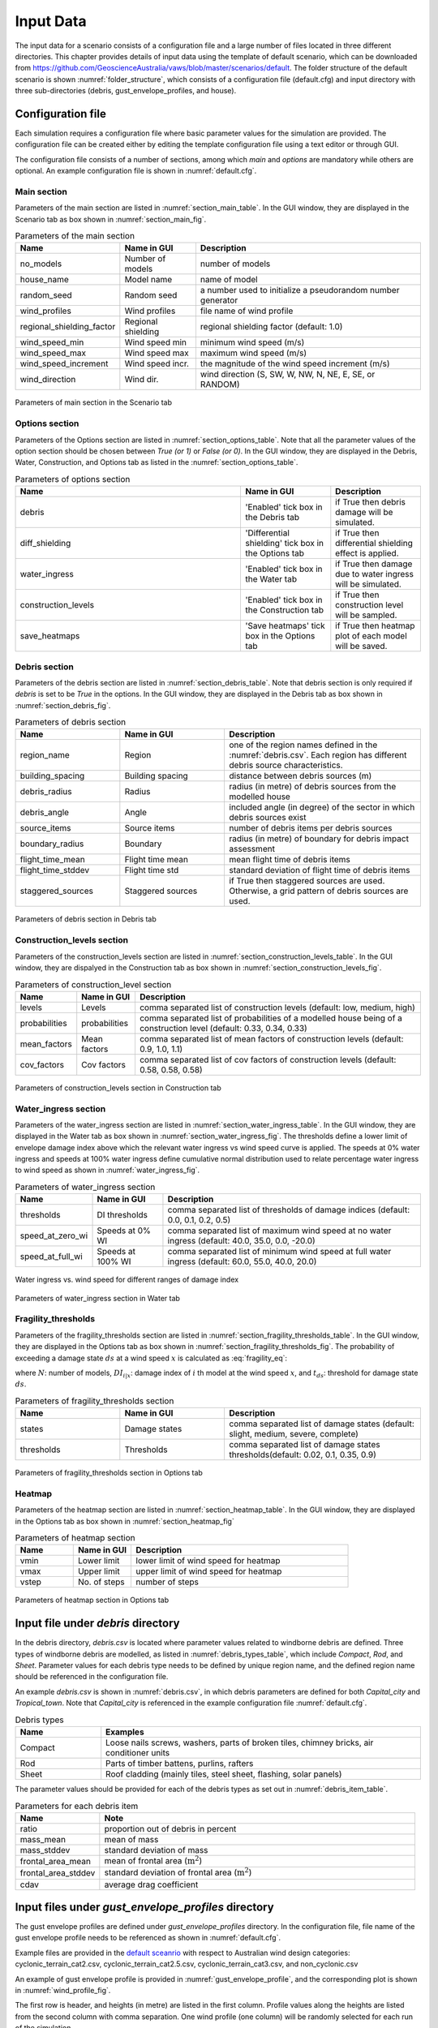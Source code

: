 .. _input:

**********
Input Data
**********

The input data for a scenario consists of a configuration file and a large number of files located in three different directories. This chapter provides details of input data using the template of default scenario, which can be downloaded from  `https://github.com/GeoscienceAustralia/vaws/blob/master/scenarios/default <https://github.com/GeoscienceAustralia/vaws/blob/master/scenarios/default>`_. The folder structure of the default scenario is shown :numref:`folder_structure`, which consists of a configuration file (default.cfg) and input directory with three sub-directories (debris, gust_envelope_profiles, and house).

.. _folder_structure:
.. code-block:: none
   :caption: Folder structure

    default
    +-- default.cfg
    +-- input
        +-- debris
        |   +-- debris.csv
        |
        +-- gust_envelope_profiles
        |   +-- cyclonic_terrain_cat2.csv
        |   +-- cyclonic_terrain_cat2.5.csv
        |   +-- cyclonic_terrain_cat3.csv
        |   +-- non_cyclonic.csv
        |
        +-- house
            +-- house_data.csv
            +-- conn_groups.csv
            +-- conn_types.csv
            +-- connections.csv
            +-- zones.csv
            +-- zones_cpe_mean.csv
            +-- zones_cpe_str_mean.csv
            +-- zones_cpe_eave_mean.csv
            +-- zones_edge.csv
            +-- coverages.csv
            +-- coverage_types.csv
            +-- coverages_cpe.csv
            +-- influences.csv
            +-- influence_patches.csv
            +-- damage_costing_data.csv
            +-- damage_factorings.csv
            +-- water_ingress_costing_data.csv
            +-- footprint.csv
            +-- front_facing_walls.csv

.. _configuration_file:

Configuration file
==================

Each simulation requires a configuration file where basic parameter values for the simulation are provided. The configuration file can be created either by editing the template configuration file using a text editor or through GUI.

The configuration file consists of a number of sections, among which *main* and *options* are mandatory while others are optional. An example configuration file is shown in :numref:`default.cfg`.

.. _default.cfg:
.. code-block:: none
   :caption: Example configuration file: default.cfg

    [main]
    no_models = 10
    house_name = Group 4 House
    random_seed = 0
    wind_direction = S
    wind_speed_min = 55
    wind_speed_max = 101
    wind_speed_increment = 0.1
    wind_profiles = 'cyclonic_terrain_cat2.csv'
    regional_shielding_factor = 1.0

    [options]
    debris = True
    diff_shielding = False
    water_ingress = True
    construction_levels = True
    save_heatmaps = True

    [debris]
    region_name = Capital_city
    staggered_sources = False
    source_items = 250
    boundary_radius = 24.0
    building_spacing = 20.0
    debris_radius = 200
    debris_angle = 45
    flight_time_mean = 2.0
    flight_time_stddev = 0.8

    [construction_levels]
    levels = low, medium, high
    probabilities = 0.33, 0.34, 0.33
    mean_factors = 0.9, 1.0, 1.1
    cov_factors = 0.58, 0.58, 0.58

    [water_ingress]
    thresholds = 0.1, 0.2, 0.5
    speed_at_zero_wi = 50.0, 35.0, 0.0, -20.0
    speed_at_full_wi = 75.0, 55.0, 40.0, 20.0

    [fragility_thresholds]
    states = slight, medium, severe, complete
    thresholds = 0.02, 0.1, 0.35, 0.9

    [heatmap]
    vmin = 54.0
    vmax = 95.0
    vstep = 21.0


Main section
------------

Parameters of the main section are listed in :numref:`section_main_table`. In the GUI window, they are displayed in the Scenario tab as box shown in :numref:`section_main_fig`.

.. tabularcolumns:: |p{4.0cm}|p{3.0cm}|p{7.0cm}|
.. _section_main_table:
.. csv-table:: Parameters of the main section
    :header: Name, "Name in GUI", "Description"

    no_models, Number of models, "number of models"
    house_name, Model name, "name of model"
    random_seed, Random seed, "a number used to initialize a pseudorandom number generator"
    wind_profiles, Wind profiles, "file name of wind profile"
    regional_shielding_factor, Regional shielding, "regional shielding factor (default: 1.0)"
    wind_speed_min, Wind speed min,  "minimum wind speed (m/s)"
    wind_speed_max, Wind speed max, "maximum wind speed (m/s)"
    wind_speed_increment, Wind speed incr., "the magnitude of the wind speed increment (m/s)"
    wind_direction, Wind dir., "wind direction (S, SW, W, NW, N, NE, E, SE, or RANDOM)"


.. _section_main_fig:
.. figure:: _static/image/section_main.png
    :align: center
    :width: 80 %

    Parameters of main section in the Scenario tab

Options section
---------------

Parameters of the Options section are listed in :numref:`section_options_table`. Note that all the parameter values of the option section should be chosen between `True (or 1)` or `False (or 0)`. In the GUI window, they are displayed in the Debris, Water, Construction, and Options tab as listed in the :numref:`section_options_table`.

.. tabularcolumns:: |p{3.5cm}|p{5.5cm}|p{5.5cm}|
.. _section_options_table:
.. csv-table:: Parameters of options section
    :header: Name, Name in GUI, Description
    :widths: 25, 10, 10

    debris, 'Enabled' tick box in the Debris tab, if True then debris damage will be simulated.
    diff_shielding, 'Differential shielding' tick box in the Options tab, if True then differential shielding effect is applied.
    water_ingress, 'Enabled' tick box in the Water tab, if True then damage due to water ingress will be simulated.
    construction_levels, 'Enabled' tick box in the Construction tab, if True then construction level will be sampled.
    save_heatmaps, 'Save heatmaps' tick box in the Options tab, if True then heatmap plot of each model will be saved.

.. _debris_section:

Debris section
--------------

Parameters of the debris section are listed in :numref:`section_debris_table`. Note that debris section is only required if `debris` is set to be `True` in the options. In the GUI window, they are displayed in the Debris tab as box shown in :numref:`section_debris_fig`.

.. tabularcolumns:: |p{3.5cm}|p{3.5cm}|p{7.5cm}|
.. _section_debris_table:
.. csv-table:: Parameters of debris section
    :header: Name, Name in GUI, "Description"
    :widths: 16, 16, 30

    region_name, Region, one of the region names defined in the :numref:`debris.csv`. Each region has different debris source characteristics.
    building_spacing, Building spacing, distance between debris sources (m)
    debris_radius, Radius, radius (in metre) of debris sources from the modelled house
    debris_angle, Angle, included angle (in degree) of the sector in which debris sources exist
    source_items, Source items, number of debris items per debris sources
    boundary_radius, Boundary, radius (in metre) of boundary for debris impact assessment
    flight_time_mean, Flight time mean, mean flight time of debris items
    flight_time_stddev, Flight time std, standard deviation of flight time of debris items
    staggered_sources, Staggered sources, "if True then staggered sources are used. Otherwise, a grid pattern of debris sources are used."


.. _section_debris_fig:
.. figure:: _static/image/section_debris.png
    :align: center
    :width: 80 %

    Parameters of debris section in Debris tab


Construction_levels section
---------------------------

Parameters of the construction_levels section are listed in :numref:`section_construction_levels_table`. In the GUI window, they are dispalyed in the Construction tab as box shown in :numref:`section_construction_levels_fig`.

.. tabularcolumns:: |p{3.0cm}|p{3.0cm}|p{8.5cm}|
.. _section_construction_levels_table:
.. csv-table::  Parameters of construction_level section
    :header: Name, Name in GUI, "Description"

    levels, Levels, "comma separated list of construction levels (default: low, medium, high)"
    probabilities, probabilities, "comma separated list of probabilities of a modelled house being of a construction level (default: 0.33, 0.34, 0.33)"
    mean_factors, Mean factors, "comma separated list of mean factors of construction levels (default: 0.9, 1.0, 1.1)"
    cov_factors, Cov factors, "comma separated list of cov factors of construction levels (default: 0.58, 0.58, 0.58)"

.. _section_construction_levels_fig:
.. figure:: _static/image/section_construction_levels.png
    :align: center
    :width: 80 %

    Parameters of construction_levels section in Construction tab

Water_ingress section
---------------------

Parameters of the water_ingress section are listed in :numref:`section_water_ingress_table`. In the GUI window, they are displayed in the Water tab as box shown in :numref:`section_water_ingress_fig`. The thresholds define a lower limit of envelope damage index above which the relevant water ingress vs wind speed curve is applied. The speeds at 0% water ingress and speeds at 100% water ingress define cumulative normal distribution used to relate percentage water ingress to wind speed as shown in :numref:`water_ingress_fig`.

.. tabularcolumns:: |p{3.0cm}|p{3.0cm}|p{8.5cm}|
.. _section_water_ingress_table:
.. csv-table::  Parameters of water_ingress section
    :header: Name, Name in GUI, "Description"

    thresholds, DI thresholds, "comma separated list of thresholds of damage indices (default: 0.0, 0.1, 0.2, 0.5)"
    speed_at_zero_wi, Speeds at 0% WI, "comma separated list of maximum wind speed at no water ingress (default: 40.0, 35.0, 0.0, -20.0)"
    speed_at_full_wi, Speeds at 100% WI, "comma separated list of minimum wind speed at full water ingress (default: 60.0, 55.0, 40.0, 20.0)"

.. _water_ingress_fig:
.. figure:: _static/image/water_ingress.png
    :align: center
    :width: 80 %

    Water ingress vs. wind speed for different ranges of damage index

.. _section_water_ingress_fig:
.. figure:: _static/image/section_water_ingress.png
    :align: center
    :width: 80 %

    Parameters of water_ingress section in Water tab



Fragility_thresholds
--------------------

Parameters of the fragility_thresholds section are listed in :numref:`section_fragility_thresholds_table`. In the GUI window, they are displayed in the Options tab as box shown in :numref:`section_fragility_thresholds_fig`. The probability of exceeding a damage state :math:`ds` at a wind speed :math:`x` is calculated as :eq:`fragility_eq`:


.. math::
    :label: fragility_eq

    P\left(DS \geq ds\right | x ) = \frac {\sum_{i=1}^N\left[DI_{i|x} \geq t_{ds}\right]}{N}

where :math:`N`: number of models, :math:`DI_{i|x}`: damage index of :math:`i` th model at the wind speed :math:`x`, and :math:`t_{ds}`: threshold for damage state :math:`ds`.

.. tabularcolumns:: |p{3.0cm}|p{3.0cm}|p{8.5cm}|
.. _section_fragility_thresholds_table:
.. csv-table:: Parameters of fragility_thresholds section
    :header: Name, Name in GUI, "Description"
    :widths: 16, 16, 30

    states,  Damage states, "comma separated list of damage states (default: slight, medium, severe, complete)"
    thresholds, Thresholds, "comma separated list of damage states thresholds(default: 0.02, 0.1, 0.35, 0.9)"

.. _section_fragility_thresholds_fig:
.. figure:: _static/image/section_fragility_thresholds.png
    :align: center
    :width: 80 %

    Parameters of fragility_thresholds section in Options tab


Heatmap
-------

Parameters of the heatmap section are listed in :numref:`section_heatmap_table`. In the GUI window, they are displayed in the Options tab as box shown in :numref:`section_heatmap_fig`

.. _section_heatmap_table:
.. csv-table:: Parameters of heatmap section
    :header: Name, Name in GUI, Description
    :widths: 8, 8, 30

    vmin, Lower limit, lower limit of wind speed for heatmap
    vmax, Upper limit, upper limit of wind speed for heatmap
    vstep, No. of steps, number of steps


.. _section_heatmap_fig:
.. figure:: _static/image/section_heatmap.png
    :align: center
    :width: 80 %

    Parameters of heatmap section in Options tab


.. _debris.csv_section:

Input file under `debris` directory
====================================

In the debris directory, `debris.csv` is located where parameter values related to windborne debris are defined. Three types of windborne debris are modelled, as listed in :numref:`debris_types_table`, which include *Compact*, *Rod*, and *Sheet*. Parameter values for each debris type needs to be defined by unique region name, and the defined region name should be referenced in the configuration file.

An example `debris.csv` is shown in :numref:`debris.csv`, in which debris parameters are defined for both `Capital_city` and `Tropical_town`. Note that `Capital_city` is referenced in the example configuration file :numref:`default.cfg`.

.. _debris.csv:
.. code-block:: none
   :caption: Example debris.csv

    Region name,Capital_city,Tropical_town
    Compact_ratio,20,15
    Compact_mass_mean,0.1,0.1
    Compact_mass_stddev,0.1,0.1
    Compact_frontal_area_mean,0.002,0.002
    Compact_frontal_area_stddev,0.001,0.001
    Compact_cdav,0.65,0.65
    Rod_ratio,30,40
    Rod_mass_mean,4,4
    Rod_mass_stddev,2,2
    Rod_frontal_area_mean,0.1,0.1
    Rod_frontal_area_stddev,0.03,0.03
    Rod_cdav,0.8,0.8
    Sheet_ratio,50,45
    Sheet_mass_mean,3,10
    Sheet_mass_stddev,0.9,5
    Sheet_frontal_area_mean,0.1,1
    Sheet_frontal_area_stddev,0.03,0.3
    Sheet_cdav,0.9,0.9


.. _debris_types_table:
.. csv-table:: Debris types
    :header: Name, "Examples"
    :widths: 8, 30

    Compact, "Loose nails screws, washers, parts of broken tiles, chimney bricks, air conditioner units"
    Rod, "Parts of timber battens, purlins, rafters"
    Sheet, "Roof cladding (mainly tiles, steel sheet, flashing, solar panels)"


The parameter values should be provided for each of the debris types as set out in :numref:`debris_item_table`.

.. _debris_item_table:
.. csv-table:: Parameters for each debris item
    :header: Name, "Note"
    :widths: 8, 30

    ratio, "proportion out of debris in percent"
    mass_mean, "mean of mass"
    mass_stddev, "standard deviation of mass"
    frontal_area_mean, "mean of frontal area (:math:`\text{m}^2`)"
    frontal_area_stddev, "standard deviation of frontal area (:math:`\text{m}^2`)"
    cdav, "average drag coefficient"


.. _envelope_profiles_section:

Input files under `gust_envelope_profiles` directory
====================================================

The gust envelope profiles are defined under `gust_envelope_profiles` directory. In the configuration file, file name of the gust envelope profile needs to be referenced as shown in :numref:`default.cfg`.

Example files are provided in the `default sceanrio <https://github.com/GeoscienceAustralia/vaws/blob/master/scenarios/default/input/gust_envelope_profiles>`_  with respect to Australian wind design categories: cyclonic_terrain_cat2.csv, cyclonic_terrain_cat2.5.csv, cyclonic_terrain_cat3.csv, and non_cyclonic.csv

An example of gust envelope profile is provided in :numref:`gust_envelope_profile`, and the corresponding plot is shown in :numref:`wind_profile_fig`.

.. _gust_envelope_profile:
.. code-block:: none
   :caption: Example of gust_envelope_profile

    # Terrain Category 2
    3,0.908,0.896,0.894,0.933,0.884,0.903,0.886,0.902,0.859,0.927
    5,0.995,0.980,0.946,0.986,0.962,1.010,0.978,0.970,0.945,0.990
    7,0.994,1.031,1.010,0.986,0.982,0.987,0.959,0.984,0.967,0.998
    10,1.000,1.000,1.000,1.000,1.000,1.000,1.000,1.000,1.000,1.000
    12,1.056,1.025,1.032,1.033,0.998,1.043,0.997,1.008,1.005,1.027
    15,1.058,1.059,1.028,1.069,1.048,1.076,1.016,1.027,1.021,1.039
    17,1.092,1.059,1.079,1.060,1.042,1.053,1.046,1.045,1.047,1.102
    20,1.110,1.103,1.037,1.068,1.088,1.107,1.068,1.106,1.098,1.103
    25,1.145,1.151,1.069,1.091,1.089,1.196,1.126,1.113,1.099,1.142
    30,1.245,1.188,1.177,1.178,1.192,1.199,1.179,1.165,1.127,1.203

The first row is header, and heights (in metre) are listed in the first column. Profile values along the heights are listed from the second column with comma separation. One wind profile (one column) will be randomly selected for each run of the simulation.

.. _wind_profile_fig:
.. figure:: _static/image/wind_profile.png
    :align: center
    :width: 80 %

    Wind gust envelope profile along height.


Input files under `house` directory
===================================

In the house directory, a large number of files are located which are required to set parameter values of the model. The simulation model is assumed to consist of connections and zones. The connections are grouped into a number of connection types, and the connection types are further grouped into connection groups.

house_data.csv
--------------

This file defines parameter values for the model such as replacement cost and dimensions. An example is shown in :numref:`house_data.csv`, and description of each of the parameter values are provided in :numref:`house_data_table`.

.. _house_data.csv:
.. code-block:: none
   :caption: Example house_data.csv

    replace_cost,3220.93
    height,4.5
    length,0.9
    width,9.0
    cpe_cov,0.0
    cpe_k,0.1
    cpe_str_cov,0.0
    cpe_str_k,0.1

.. _house_data_table:
.. csv-table:: Parameters in the house_data.csv
    :header: Name, Type, "Description"
    :widths: 8, 4, 30

    replace_cost, float, "replacement cost of the model ($)"
    height, float, "height of the model (in metre)"
    length, float, "length of the model (in metre)"
    width, float, "width of the model (in metre)"
    cpe_cov, float, "cov of Cpe for sheeting and batten"
    cpe_k, float, "shape factor of Cpe for sheeting and batten"
    cpe_str_cov, float, "cov of Cpe for rafters and eaves"
    cpe_str_k, float, "shape factor of Cpe for rafters and eaves"

.. _conn_groups.csv_section:

conn_groups.csv
---------------

The model is assumed to consist of a number of connection groups. This file defines connection groups and parameter values of the each connection group. An example is shown in :numref:`conn_groups.csv`, and description of each of the parameter values are provided in :numref:`conn_groups_table`.

.. _conn_groups.csv:
.. code-block:: none
   :caption: Example conn_groups.csv

    group_name,dist_order,dist_dir,damage_scenario,trigger_collapse_at,patch_dist,flag_pressure
    sheeting,1,col,Loss of roof sheeting,0.0,1,cpe
    batten,2,row,Loss of roof sheeting & purlins,0.0,1,cpe
    rafter,3,col,Loss of roof structure,0.0,1,cpe_str


.. tabularcolumns:: |p{3.5cm}|p{1.5cm}|p{9.5cm}|
.. _conn_groups_table:
.. csv-table:: Parameters in the conn_groups.csv
    :header: Name, Type, "Description"

    group_name, string, "name of connections group"
    dist_order, integer, "order of checking damage"
    dist_dir, integer, "direction of damage distribution; either 'col', 'row', or ''"
    damage_scenario, string, "damage scenario name defined in damage_costing_data.csv"
    trigger_collapse_at, float, "proportion of damaged connections of the group at which a model is deemed to be collapsed. 0 if ignored"
    patch_dist, integer, "1 if influence patch is applied when connection is damaged otherwise 0"
    flag_pressure, string, "type of cpe for pressure calculation; either 'cpe' or 'cpe_str'"


.. _conn_types.csv_section:

conn_types.csv
--------------

A connection group may consists of a number of connection types which have different parameter values for strength, dead load, and costing area. This file defines connection types and parameter values of the each connection type. An example is shown in :numref:`conn_types.csv`, and description of each of the parameter values are provided in :numref:`conn_types_table`.

.. _conn_types.csv:
.. code-block:: none
   :caption: Example conn_types.csv

    type_name,strength_mean,strength_std,dead_load_mean,dead_load_std,group_name,costing_area
    sheetinggable,1.54,0.16334,0.02025,0.0246,sheeting,0.405
    sheetingeave,4.62,0.28292,0.02025,0.0246,sheeting,0.405
    sheetingcorner,2.31,0.2,0.01013,0.0246,sheeting,0.225
    sheeting,2.695,0.21608,0.0405,0.0246,sheeting,0.81
    batten,3.6,1.26,0.089,0.0708,batten,0.81
    battenend,3.6,1.26,0.089,0.0708,batten,0.405
    batteneave,3.6,1.26,0.089,0.0708,batten,0.405
    battencorner,3.6,1.26,0.089,0.0708,batten,0.225
    endraftertopplate,19.5,5.85,0.84,0.063,rafter,1.238
    endrafterridge,16.5,4.95,1.8,0.135,rafter,1.665
    collarraftertopplate,19.5,5.85,1.68,0.126,rafter,1.845
    collarrafterridge,16.5,4.95,1.13,0.08475,rafter,1.26
    collarraftercollar,2.4,0.48,3.95,0.29625,rafter,1.665
    plainraftertopplate,19.5,5.85,1.68,0.126,rafter,2.475
    plainrafterridge,16.5,4.95,3.6,0.27,rafter,3.33
    weakbatten,3.6,1.26,0.089,0.0708,batten,0.81

.. _conn_types_table:
.. csv-table:: Parameters in the conn_types.csv
    :header: Name, Type, "Description"
    :widths: 10, 9, 30

    type_name, string, "name of connection type"
    strength_mean, float, "mean strength (kN)"
    strength_std, float, "standard deviation of strength"
    dead_load_mean, float, "mean dead load (kN)"
    dead_load_std, float, "standard deviation of dead load"
    group_name, string, "name of connections group"
    costing_area, float, "costing area (:math:`\text{m}^2`)"


.. _connections.csv_section:

connections.csv
---------------

This file defines connections and parameter values of the each connection. An example is shown in :numref:`connections.csv`, and description of each of the parameter values are provided in :numref:`connections_table`.

.. _connections.csv:
.. code-block:: none
   :caption: Example connections.csv

    conn_name,type_name,zone_loc,section,coords
    1,sheetingcorner,A1,1,0,0,0.2,0,0.2,0.5,0,0.5
    2,sheetinggable,A2,1,0,0.5,0.2,0.5,0.2,1,0,1
    3,sheetinggable,A3,1,0,1,0.2,1,0.2,1.5,0,1.5
    4,sheetinggable,A4,1,0,1.5,0.2,1.5,0.2,2,0,2
    5,sheetinggable,A5,1,0,2,0.2,2,0.2,2.5,0,2.5

.. tabularcolumns:: |p{2.0cm}|p{1.0cm}|p{12.5cm}|
.. _connections_table:
.. csv-table:: Parameters in the connections.csv
    :header: Name, Type, "Description"
    :widths: 10, 9, 30

    conn_name, string, "name of connection"
    type_name, string, "name of connection type"
    zone_loc, integer, "zone name corresponding to connection location"
    section, integer, "index of section in which damage distribution occurs"
    coords, float, "comma separated values of x, y coordinates for plotting purpose. Provide 4 sets of x, y coordinates for a rectangular shape."

.. _zones.csv_section:

zones.csv
---------

This file defines zones and parameter values of the each zone. An example is shown in :numref:`zones.csv`, and description of each of the parameter values are provided in :numref:`zones_table`.

.. _zones.csv:
.. code-block:: none
   :caption: Example zones.csv

    name,area,cpi_alpha,wall_dir,coords,
    A1,0.2025,0,0,0,0,0.2,0,0.2,0.5,0,0.5
    A2,0.405,0.5,0,0,0.5,0.2,0.5,0.2,1,0,1
    A3,0.405,1,0,0,1,0.2,1,0.2,1.5,0,1.5
    A4,0.405,1,0,0,1.5,0.2,1.5,0.2,2,0,2
    A5,0.405,1,0,0,2,0.2,2,0.2,2.5,0,2.5


.. tabularcolumns:: |p{2.0cm}|p{1.0cm}|p{12.5cm}|
.. _zones_table:
.. csv-table:: Parameters in the zones.csv
    :header: Name, Type, "Description"
    :widths: 10, 9, 30

    name, string, "name of zone"
    area, float, "area of zone (:math:`\text{m}^2`)"
    cpi_alpha, float, "proportion of the zone's area to which internal pressure is applied"
    coords, float, "comma separated list of x, y coordinates for plotting purpose. Provide 4 sets of x, y coordinates for a rectangular shape."


.. _zones_cpe_mean.csv_section:

zones_cpe_mean.csv
------------------

This file defines mean cladding Cpe of each zone with regard to the eight wind directions. An example is shown in :numref:`zones_cpe_mean.csv`, and description of each of the parameter values are provided in :numref:`zones_cpe_mean_table`.

.. _zones_cpe_mean.csv:
.. code-block:: none
   :caption: Example zones_cpe_mean.csv

    name,S,SW,W,NW,N,NE,E,SE
    A1,-1.2,-1.2,-1.2,-1.2,-1.2,-1.2,-1.2,-1.2
    A2,-1.2,-1.2,-1.2,-1.2,-1.2,-1.2,-1.2,-1.2
    A3,-1.2,-1.2,-1.2,-1.2,-1.2,-1.2,-1.2,-1.2
    A4,-1.2,-1.2,-1.2,-1.2,-1.2,-1.2,-1.2,-1.2
    A5,-1.2,-1.2,-1.2,-1.2,-1.2,-1.2,-1.2,-1.2
    A6,-1.2,-1.2,-1.2,-1.2,-1.2,-1.2,-1.2,-1.2
    A7,-0.5,-0.5,-0.5,-0.5,-0.5,-0.5,-0.5,-0.5
    A8,-0.5,-0.5,-0.5,-0.5,-0.5,-0.5,-0.5,-0.5
    A9,-0.5,-0.5,-0.5,-0.5,-0.5,-0.5,-0.5,-0.5
    A10,-0.5,-0.5,-0.5,-0.5,-0.5,-0.5,-0.5,-0.5
    A11,-0.5,-0.5,-0.5,-0.5,-0.5,-0.5,-0.5,-0.5
    A12,-0.5,-0.5,-0.5,-0.5,-0.5,-0.5,-0.5,-0.5
    A13,0,0,0,0,0,0,0,0
    A14,0,0,0,0,0,0,0,0


.. _zones_cpe_mean_table:
.. csv-table:: Parameters in the zones_cpe_mean.csv
    :header: Name, Type, "Description"
    :widths: 10, 9, 30

    name, string, "name of zones"
    S, float, "mean cladding Cpe value in South direction"
    SW, float, "mean cladding Cpe value in South West direction"
    W, integer, "mean cladding Cpe value in West direction"
    NW, float, "mean cladding Cpe value in North East direction"
    N, float, "mean cladding Cpe value in North direction"
    NE, float, "mean cladding Cpe value in North East direction"
    E, integer, "mean cladding Cpe value in East direction"
    SE, float, "mean cladding Cpe value in South East direction"


.. _zones_cpe_str_mean.csv_section:

zones_cpe_str_mean.csv
----------------------

Like zones_cpe_mean.csv, mean Cpe values for zones associated with structural component (e.g., rafter) need to be provided in zones_cpe_str_mean.csv. An example is shown in :numref:`zones_cpe_str_mean.csv`.

.. _zones_cpe_str_mean.csv:
.. code-block:: none
   :caption: Example zones_cpe_str_mean.csv

    name,S,SW,W,NW,N,NE,E,SE
    A1,0,0,0,0,0,0,0,0
    A2,0,0,0,0,0,0,0,0
    A3,0,0,0,0,0,0,0,0
    A4,0,0,0,0,0,0,0,0
    A5,0,0,0,0,0,0,0,0
    A6,0,0,0,0,0,0,0,0
    A7,0,0,0,0,0,0,0,0
    A8,0,0,0,0,0,0,0,0
    A9,0,0,0,0,0,0,0,0
    A10,0,0,0,0,0,0,0,0
    A11,0,0,0,0,0,0,0,0
    A12,0,0,0,0,0,0,0,0
    A13,-1,-1,-1,-1,-1,-1,-1,-1
    A14,-0.4,-0.4,-0.4,-0.4,-0.4,-0.4,-0.4,-0.4


.. _zones_cpe_eave_mean.csv_section:

zones_cpe_eave_mean.csv
-----------------------

Like zones_cpe_mean.csv, mean Cpe values for zones at eave need to be provided in zones_cpe_eave_mean.csv. An example is shown in :numref:`zones_cpe_eave_mean.csv`.

.. _zones_cpe_eave_mean.csv:
.. code-block:: none
   :caption: Example zones_cpe_eave_mean.csv

    name,S,SW,W,NW,N,NE,E,SE
    A1,0.7,0.7,0.7,0.7,0.7,0.7,0.7,0.7
    A2,0.35,0.35,0.35,0.35,0.35,0.35,0.35,0.35
    A3,0,0,0,0,0,0,0,0
    A4,0,0,0,0,0,0,0,0
    A5,0,0,0,0,0,0,0,0
    A6,0,0,0,0,0,0,0,0
    A7,0,0,0,0,0,0,0,0
    A8,0,0,0,0,0,0,0,0
    A9,0,0,0,0,0,0,0,0
    A10,0,0,0,0,0,0,0,0
    A11,-0.1,-0.1,-0.1,-0.1,-0.1,-0.1,-0.1,-0.1
    A12,-0.2,-0.2,-0.2,-0.2,-0.2,-0.2,-0.2,-0.2
    A13,0.07,0.07,0.07,0.07,0.07,0.07,0.07,0.07
    A14,-0.02,-0.02,-0.02,-0.02,-0.02,-0.02,-0.02,-0.02

.. _zones_edges.csv_section:

zones_edge.csv
--------------

In zones_edge.csv, for each of the eight direction, 1 is provided for zone within the region of a roof edge, otherwise 0. Zones in the edge region are considered to be subjected to differential shielding if enabled by user. An example is shown in :numref:`zones_edge.csv`.

.. _zones_edge.csv:
.. code-block:: none
   :caption: Example zones_edge.csv

    name,S,SW,W,NW,N,NE,E,SE
    A1,1,1,1,0,0,0,0,0
    A2,1,1,1,0,0,0,0,0
    A3,1,1,1,0,0,0,0,0
    A4,0,1,0,0,0,0,0,0
    A5,0,1,0,0,0,0,0,0
    A6,0,1,0,0,0,0,0,0
    A7,0,0,0,1,0,0,0,0
    A8,0,0,0,1,0,0,0,0
    A9,0,0,0,1,0,0,0,0
    A10,0,0,1,1,1,0,0,0
    A11,0,0,1,1,1,0,0,0
    A12,0,0,1,1,1,0,0,0
    A13,1,1,1,0,0,0,0,0
    A14,0,0,1,1,1,0,0,0

.. _coverages.csv_section:

coverages.csv
-------------

This file defines coverages making up the wall part of the envelope of the model. An example is shown in :numref:`coverages.csv`, and description of each of the parameter values are provided in :numref:`coverages_table`. The wall name is defined in :numref:`front_facing_walls.csv`.

.. _coverages.csv:
.. code-block:: none
   :caption: Example coverages.csv

    name,description,wall_name,area,coverage_type
    1,window,1,3.6,Glass_annealed_6mm
    2,door,1,1.8,Timber_door
    3,window,1,1.89,Glass_annealed_6mm
    4,window,1,1.89,Glass_annealed_6mm


.. _coverages_table:
.. csv-table:: Parameters in tge coverages.csv
    :header: Name, Type, "Description"
    :widths: 10, 9, 30

    name, integer, "coverage index"
    description, string, "description"
    wall_name, integer, "wall name"
    area, float, "area (:math:`\text{m}^2`)"
    coverage_type, string, "name of coverage type"

.. _coverage_types.csv_section:

coverage_types.csv
------------------

This file defines types of coverages referenced in the :numref:`coverages.csv`. An example is shown in :numref:`coverage_types.csv`, and description of each of the parameter values are provided in :numref:`coverage_types_table`.

.. _coverage_types.csv:
.. code-block:: none
   :caption: Example coverage_types.csv

    name,failure_momentum_mean,failure_momentum_std,failure_strength_in_mean,failure_strength_in_std,failure_strength_out_mean,failure_strength_out_std
    Glass_annealed_6mm,0.05,0.0,100,0.0,-100,0.0
    Timber_door,142.2,28.44,100,0.0,-100,0.0


.. _coverage_types_table:
.. csv-table:: Parameters in the coverage_types.csv
    :header: Name, Type, "Description"
    :widths: 10, 9, 30

    name, string, "name of coverage type"
    failure_momentum_mean, float, "mean failure momentum (:math:`\text{kg}\cdot\text{m/s}`)"
    failure_momentum_std, float, "standard deviation of failure momentum"
    failure_strength_in_mean, float, "mean failure strength inward direction (kN)"
    failure_strength_in_std, float, "standard deviation of failure strength inward direction"
    failure_strength_out_mean, float, "mean failure strength outward direction (kN)"
    failure_strength_out_std, float, "standard deviation of failure strength outward direction"


.. _coverages_cpe.csv_section:

coverages_cpe.csv
-----------------

Like zones_cpe_mean.csv, mean Cpe values for coverages are provided in coverages_cpe.csv. An example is shown in :numref:`coverages_cpe.csv`.

.. _coverages_cpe.csv:
.. code-block:: none
   :caption: Example coverages_cpe.csv

    ID,S,SW,W,NW,N,NE,E,SE
    1,2.4,2.4,2.4,2.4,2.4,2.4,2.4,2.4
    2,1.69,1.69,1.69,1.69,1.69,1.69,1.69,1.69
    3,-1.14,-1.14,-1.14,-1.14,-1.14,-1.14,-1.14,-1.14
    4,-1.45,-1.45,-1.45,-1.45,-1.45,-1.45,-1.45,-1.45
    5,0.9,0.9,0.9,0.9,0.9,0.9,0.9,0.9
    6,-0.55,-0.55,-0.55,-0.55,-0.55,-0.55,-0.55,-0.55


.. _influences.csv_section:

influences.csv
--------------

This file defines influence coefficients relating a connection with either another connection(s) or zone(s). The wind load acting on a connection can be computed as the sum of the product of influence coefficient and either wind load on zone or load on another connection. An example is shown in :numref:`influences.csv`, and description of each of the parameter values are provided in :numref:`influences_table`. In this example, connection 1 is related to the zone A1 with coefficient 1.0, and connection 61 is related to the connection 1 with coefficient 1.0. Similarly, connection 121 is related to the zone A13 with coefficient 0.81 and the zone A14 with coefficient 0.19.

.. _influences.csv:
.. code-block:: none
   :caption: Example influences.csv

    Connection,Zone,Coefficent
    1,A1,1.0
    2,A2,1.0
    61,1,1
    62,2,1
    63,3,1
    121,A13,0.81,A14,0.19


.. _influences_table:
.. csv-table:: Parameters in the influences.csv
    :header: Name, "Description"
    :widths: 10, 30

    Connection, "name of connection"
    Zone, "name of either zone or connection associated with the Connection"
    Coefficient, "coefficient value"


.. _influence_patches.csv_section:

influence_patches.csv
---------------------

This file defines influence coefficients of connections when associated connection is failed. An example is shown in :numref:`influence_patches.csv`, and description of each of the parameter values are provided in :numref:`influence_patches_table`. In the example, when connection 121 is failed, influence coefficients of connection 121, 122, 123 are re-defined.

.. _influence_patches.csv:
.. code-block:: none
   :caption: Example influence_patches.csv

    Damaged connection,Connection,Zone,Coefficient
    121,121,A13,0,A14,0
    121,122,A13,1,A14,0
    121,123,A13,1,A14,1
    122,121,A13,1,A14,0
    122,122,A13,0,A14,0
    122,123,A13,0,A14,1

.. _influence_patches_table:
.. csv-table:: Parameters in the influence_patches.csv
    :header: Name, "Description"
    :widths: 10, 30

    Damaged Connection, "name of damaged connection"
    Connection, "name of connection for which the influence coefficients are to be updated"
    Zone, "name of either zone or connection associated with the connection to be updated"
    Coefficient, "new influence coefficient value"


.. _damage_costing_data.csv_section:

damage_costing_data.csv
-----------------------

This file defines damage scenarios referenced in :numref:`conn_groups.csv`. An example is shown in :numref:`damage_costing_data.csv`, and description of each of the parameter values are provided in :numref:`damage_costing_data_table`. The damage cost for each damage scenario :math:`C` is calculated as

.. math::
    :label: damage_costing

    C = x \times \left( A \times C_\text{env} \times R_\text{env} + C_\text{int} \times R_\text{int}\right)

where :math:`x`: proportion of damaged area (:math:`0 \leq x \leq 1`), :math:`A`: surface area, :math:`C_\text{env}`: costing function for envelope, :math:`R_\text{env}`: repair rate for envelope, :math:`C_\text{int}`: costing function for internal, and :math:`R_\text{int}`: repair rate for internal. Two types of costing functions are defined as:

.. math::
    :label: costing_function_types

    f_1 &= c_1 \times x^2 + c_2 \times x + c_3 \\
    f_2 &= c_1 \times x^{c_2}


.. _damage_costing_data.csv:
.. code-block:: none
   :caption: Example damage_costing_data.csv

    name,surface_area,envelope_repair_rate,envelope_factor_formula_type,envelope_coeff1,envelope_coeff2,envelope_coeff3,internal_repair_rate,internal_factor_formula_type,internal_coeff1,internal_coeff2,internal_coeff3,water_ingress_order
    Loss of roof sheeting,116,72.4,1,0.3105,-0.8943,1.6015,0,1,0,0,0,6
    Loss of roof sheeting & purlins,116,184.23,1,0.3105,-0.8943,1.6015,0,1,0,0,0,7
    Loss of roof structure,116,317,1,0.3105,-0.8943,1.6015,8320.97,1,-0.4902,1.4896,0.0036,3


.. _damage_costing_data_table:
.. csv-table:: Parameters in the damage_costing_data.csv
    :header: Name, "Description"
    :widths: 10, 30

    name, name of damage scenario
    surface_area, surface area (:math:`\text{m}^2`)
    envelope_repair_rate, repair rate for envelope ($/:math:`\text{m}^2`)
    envelope_factor_formula_type, type index of costing function for envelope
    envelope_coeff1, :math:`c_1` in costing function for envelope
    envelope_coeff2, :math:`c_2` in costing function for envelope
    envelope_coeff3, :math:`c_3` in costing function for envelope
    internal_repair_rate, repair rate for internal ($)
    internal_factor_formula_type, type index of costing function for internal
    internal_coeff1, :math:`c_1` in costing function for internal
    internal_coeff2, :math:`c_2` in costing function for internal
    internal_coeff3, :math:`c_3` in costing function for internal
    water_ingress_order, order in applying cost induced by water ingress

.. _damage_factorings.csv_section:

damage_factorings.csv
---------------------

This file defines a hierarchy of costings, where each row has a parent and child connection type group. When costing the parent group, all child costings will be factored out of the parent. This mechanism avoids double counting of repair costs. An example is shown in :numref:`damage_factorings.csv`.


.. _damage_factorings.csv:
.. code-block:: none
   :caption: Example damage_factorings.csv

    ParentGroup,FactorByGroup
    batten,rafter
    sheeting,rafter
    sheeting,batten


.. _water_ingress_costing_data.csv_section:

water_ingress_costing_data.csv
------------------------------

This file contains costing information of damage induced by water ingress for various scenarios of structural damage. Each row contains coefficients that are used by costing functions.  An example is shown in :numref:`water_ingress_costing_data.csv`, and description of each of the parameter values are provided in :numref:`water_ingress_costing_data_table`. The water ingress cost :math:`WC` is calculated as

.. math::
    :label: water_ingress

    WC = B \times C(x)

where :math:`x`: envelope damage index prior to water ingress (:math:`0 \leq x \leq 1`), :math:`B`: base cost, and :math:`C`: costing function. Like the damage costing functions, two types of costing functions are defined as :eq:`costing_function_types`.

.. _water_ingress_costing_data.csv:
.. code-block:: none
   :caption: Example water_ingress_costing_data.csv

    name,water_ingress,base_cost,formula_type,coeff1,coeff2,coeff3
    Loss of roof sheeting,0,0,1,0,0,1
    Loss of roof sheeting,5,2989.97,1,0,0,1
    Loss of roof sheeting,18,10763.89,1,0,0,1
    Loss of roof sheeting,37,22125.78,1,0,0,1
    Loss of roof sheeting,67,40065.59,1,0,0,1
    Loss of roof sheeting,100,59799.39,1,0,0,1

.. tabularcolumns:: |p{5.0cm}|p{7.0cm}|
.. _water_ingress_costing_data_table:
.. csv-table:: Parameters in the water_ingress_costing_data.csv
    :header: Name, Description

    name, name of damage scenario
    water_ingress, water ingress in percent
    base_cost, base cost :math:`B`
    formula_type, type index of costing function
    coeff1, :math:`c_1` in costing function
    coeff2, :math:`c_2` in costing function
    coeff3, :math:`c_3` in costing function

footprint.csv
-------------

This file contains information about footprint of the model. Each row contains x and y coordinates of the vertices of the footprint. An example is shown in :numref:`footprint.csv`.

.. _footprint.csv:
.. code-block:: none
   :caption: Example footprint.csv

    footprint_coord
    -6.5, 4.0
    6.5, 4.0
    6.5, -4.0
    -6.5, -4.0

front_facing_walls.csv
----------------------

This file contains wall information with respect to the eight wind direction. Each row contains wall name(s) for a wind direction. An example is shown in :numref:`front_facing_walls.csv`.


.. _front_facing_walls.csv:
.. code-block:: none
   :caption: Example front_facing_walls.csv

    wind_dir,wall_name
    S,1
    SW,1,3
    W,3
    NW,3,5
    N,5
    NE,5,7
    E,7
    SE,1,7

